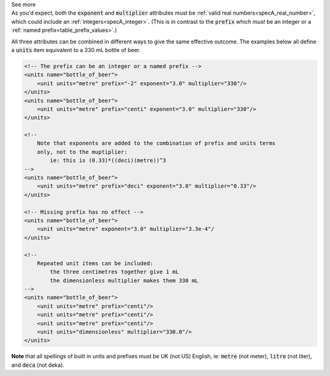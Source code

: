 .. _informC03_interpretation_of_units_1_3:

.. container:: toggle

  .. container:: header

    See more

  .. container:: infospec

    As you'd expect, both the :code:`exponent` and :code:`multiplier`
    attributes must be :ref:`valid real numbers<specA_real_number>`, which
    could include an :ref:`integers<specA_integer>`.  (This is in contrast to
    the :code:`prefix` which *must* be an integer or a
    :ref:`named prefix<table_prefix_values>`.)

    All three attributes can be combined in different ways to give the same
    effective outcome.  The examples below all define a :code:`units` item
    equivalent to a 330 mL bottle of beer.

    .. code-block:: xml

        <!-- The prefix can be an integer or a named prefix -->
        <units name="bottle_of_beer">
            <unit units="metre" prefix="-2" exponent="3.0" multiplier="330"/>
        </units>
        <units name="bottle_of_beer">
            <unit units="metre" prefix="centi" exponent="3.0" multiplier="330"/>
        </units>

        <!-- 
            Note that exponents are added to the combination of prefix and units terms
            only, not to the muptiplier: 
                ie: this is (0.33)*((deci)(metre))^3 
        -->
        <units name="bottle_of_beer">
            <unit units="metre" prefix="deci" exponent="3.0" multiplier="0.33"/>
        </units>

        <!-- Missing prefix has no effect -->
        <units name="bottle_of_beer">
            <unit units="metre" exponent="3.0" multiplier="3.3e-4"/
        </units>

        <!-- 
            Repeated unit items can be included: 
                the three centimetres together give 1 mL
                the dimensionless multiplier makes them 330 mL 
        -->
        <units name="bottle_of_beer">
            <unit units="metre" prefix="centi"/>
            <unit units="metre" prefix="centi"/>
            <unit units="metre" prefix="centi"/>
            <unit units="dimensionless" multiplier="330.0"/>
        </units>


    **Note** that all spellings of built in units and prefixes must be UK (not
    US) English, ie: :code:`metre` (not meter), :code:`litre` (not liter), and
    :code:`deca` (not deka).


